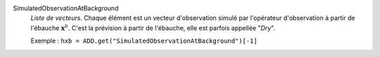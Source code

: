 .. index:: single: SimulatedObservationAtBackground
.. index:: single: Dry

SimulatedObservationAtBackground
  *Liste de vecteurs*. Chaque élément est un vecteur d'observation simulé par
  l'opérateur d'observation à partir de l'ébauche :math:`\mathbf{x}^b`. C'est
  la prévision à partir de l'ébauche, elle est parfois appellée "*Dry*".

  Exemple :
  ``hxb = ADD.get("SimulatedObservationAtBackground")[-1]``
